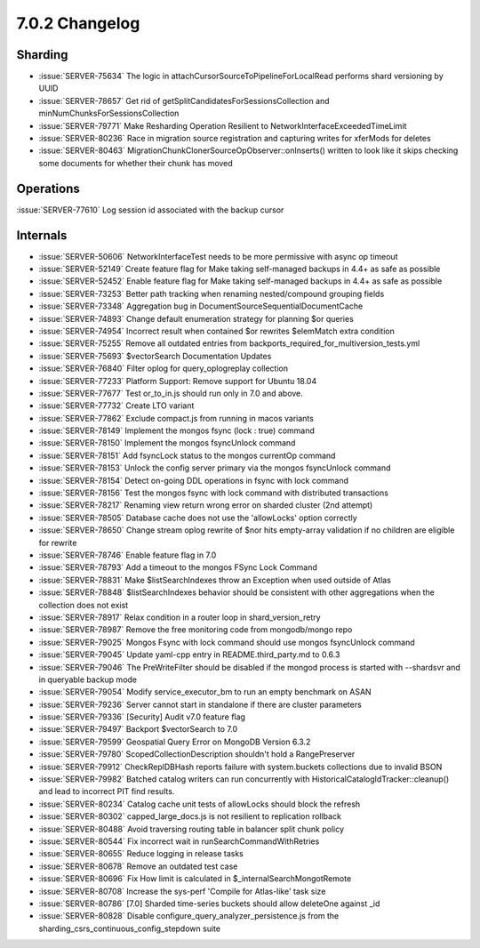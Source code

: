 .. _7.0.2-changelog:

7.0.2 Changelog
---------------

Sharding
~~~~~~~~

- :issue:`SERVER-75634` The logic in
  attachCursorSourceToPipelineForLocalRead performs shard versioning by
  UUID
- :issue:`SERVER-78657` Get rid of
  getSplitCandidatesForSessionsCollection and
  minNumChunksForSessionsCollection
- :issue:`SERVER-79771` Make Resharding Operation Resilient to
  NetworkInterfaceExceededTimeLimit
- :issue:`SERVER-80236` Race in migration source registration and
  capturing writes for xferMods for deletes
- :issue:`SERVER-80463`
  MigrationChunkClonerSourceOpObserver::onInserts() written to look like
  it skips checking some documents for whether their chunk has moved

Operations
~~~~~~~~~~

:issue:`SERVER-77610` Log session id associated with the backup cursor

Internals
~~~~~~~~~

- :issue:`SERVER-50606` NetworkInterfaceTest needs to be more permissive
  with async op timeout
- :issue:`SERVER-52149` Create feature flag for Make taking self-managed
  backups in 4.4+ as safe as possible
- :issue:`SERVER-52452` Enable feature flag for Make taking self-managed
  backups in 4.4+ as safe as possible
- :issue:`SERVER-73253` Better path tracking when renaming
  nested/compound grouping fields
- :issue:`SERVER-73348` Aggregation bug in
  DocumentSourceSequentialDocumentCache
- :issue:`SERVER-74893` Change default enumeration strategy for planning
  $or queries
- :issue:`SERVER-74954` Incorrect result when contained $or rewrites
  $elemMatch extra condition
- :issue:`SERVER-75255` Remove all outdated entries from
  backports_required_for_multiversion_tests.yml
- :issue:`SERVER-75693` $vectorSearch Documentation Updates
- :issue:`SERVER-76840` Filter oplog for query_oplogreplay collection
- :issue:`SERVER-77233` Platform Support: Remove support for Ubuntu
  18.04
- :issue:`SERVER-77677` Test or_to_in.js should run only in 7.0 and
  above.
- :issue:`SERVER-77732` Create LTO variant
- :issue:`SERVER-77862` Exclude compact.js from running in macos
  variants
- :issue:`SERVER-78149` Implement the mongos fsync (lock : true) command
- :issue:`SERVER-78150` Implement the mongos fsyncUnlock command
- :issue:`SERVER-78151` Add fsyncLock status to the mongos currentOp
  command
- :issue:`SERVER-78153` Unlock the config server primary via the mongos
  fsyncUnlock command
- :issue:`SERVER-78154` Detect on-going DDL operations in fsync with
  lock command
- :issue:`SERVER-78156` Test the mongos fsync with lock command with
  distributed transactions
- :issue:`SERVER-78217` Renaming view return wrong error on sharded
  cluster (2nd attempt)
- :issue:`SERVER-78505` Database cache does not use the 'allowLocks'
  option correctly
- :issue:`SERVER-78650` Change stream oplog rewrite of $nor hits
  empty-array validation if no children are eligible for rewrite
- :issue:`SERVER-78746` Enable feature flag in 7.0
- :issue:`SERVER-78793` Add a timeout to the mongos FSync Lock Command
- :issue:`SERVER-78831` Make $listSearchIndexes throw an Exception when
  used outside of Atlas
- :issue:`SERVER-78848` $listSearchIndexes behavior should be consistent
  with other aggregations when the collection does not exist
- :issue:`SERVER-78917` Relax condition in a router loop in
  shard_version_retry
- :issue:`SERVER-78987` Remove the free monitoring code from
  mongodb/mongo repo
- :issue:`SERVER-79025` Mongos Fsync with lock command should use mongos
  fsyncUnlock command
- :issue:`SERVER-79045` Update yaml-cpp entry in README.third_party.md
  to 0.6.3
- :issue:`SERVER-79046` The PreWriteFilter should be disabled if the
  mongod process is started with --shardsvr and in queryable backup mode
- :issue:`SERVER-79054` Modify service_executor_bm to run an empty
  benchmark on ASAN
- :issue:`SERVER-79236` Server cannot start in standalone if there are
  cluster parameters
- :issue:`SERVER-79336` [Security] Audit v7.0 feature flag
- :issue:`SERVER-79497` Backport $vectorSearch to 7.0
- :issue:`SERVER-79599` Geospatial Query Error on MongoDB Version 6.3.2
- :issue:`SERVER-79780` ScopedCollectionDescription shouldn't hold a
  RangePreserver
- :issue:`SERVER-79912` CheckReplDBHash reports failure with
  system.buckets collections due to invalid BSON
- :issue:`SERVER-79982` Batched catalog writers can run concurrently
  with  HistoricalCatalogIdTracker::cleanup() and lead to incorrect PIT
  find results.
- :issue:`SERVER-80234` Catalog cache unit tests of allowLocks should
  block the refresh
- :issue:`SERVER-80302` capped_large_docs.js is not resilient to
  replication rollback
- :issue:`SERVER-80488` Avoid traversing routing table in balancer split
  chunk policy
- :issue:`SERVER-80544` Fix incorrect wait in
  runSearchCommandWithRetries
- :issue:`SERVER-80655` Reduce logging in release tasks
- :issue:`SERVER-80678` Remove an outdated test case
- :issue:`SERVER-80696` Fix How limit is calculated in
  $_internalSearchMongotRemote
- :issue:`SERVER-80708` Increase the sys-perf 'Compile for Atlas-like'
  task size
- :issue:`SERVER-80786` [7.0] Sharded time-series buckets should allow
  deleteOne against _id
- :issue:`SERVER-80828` Disable configure_query_analyzer_persistence.js
  from the sharding_csrs_continuous_config_stepdown suite

